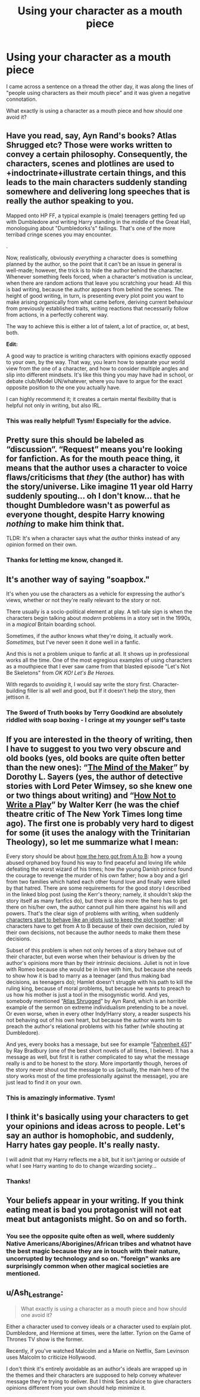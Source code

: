#+TITLE: Using your character as a mouth piece

* Using your character as a mouth piece
:PROPERTIES:
:Author: Snoo-31074
:Score: 8
:DateUnix: 1613008414.0
:DateShort: 2021-Feb-11
:FlairText: Discussion
:END:
I came across a sentence on a thread the other day, it was along the lines of "people using characters as their mouth piece" and it was given a negative connotation.

What exactly is using a character as a mouth piece and how should one avoid it?


** Have you read, say, Ayn Rand's books? Atlas Shrugged etc? Those were works written to convey a certain philosophy. Consequently, the characters, scenes and plotlines are used to +indoctrinate+illustrate certain things, and this leads to the main characters suddenly standing somewhere and delivering long speeches that is really the author speaking to you.

Mapped onto HP FF, a typical example is (male) teenagers getting fed up with Dumbledore and writing Harry standing in the middle of the Great Hall, monologuing about "Dumbledorks's" failings. That's one of the more terribad cringe scenes you may encounter.

.

Now, realistically, obviously /everything/ a character does is something planned by the author, so the point that it can't be an issue in general is well-made; however, the trick is to hide the author behind the character. Whenever something feels forced, when a character's motivation is unclear, when there are random actions that leave you scratching your head: All this is bad writing, because the author appears from behind the scenes. The height of good writing, in turn, is presenting every plot point you want to make arising organically from what came before, deriving current behaviour from previously established traits, writing reactions that necessarily follow from actions, in a perfectly coherent way.

The way to achieve this is either a lot of talent, a lot of practice, or, at best, both.

*Edit:*

A good way to practice is writing characters with opinions exactly opposed to your own, by the way. That way, you learn how to separate your world view from the one of a character, and how to consider multiple angles and slip into different mindsets. It's like this thing you may have had in school, or debate club/Model UN/whatever, where you have to argue for the exact opposite position to the one you actually have.

I can highly recommend it; it creates a certain mental flexibility that is helpful not only in writing, but also IRL.
:PROPERTIES:
:Author: Sescquatch
:Score: 32
:DateUnix: 1613012148.0
:DateShort: 2021-Feb-11
:END:

*** This was really helpful! Tysm! Especially for the advice.
:PROPERTIES:
:Author: Snoo-31074
:Score: 2
:DateUnix: 1613037993.0
:DateShort: 2021-Feb-11
:END:


** Pretty sure this should be labeled as “discussion”. “Request” means you're looking for fanfiction. As for the mouth peace thing, it means that the author uses a character to voice flaws/criticisms that /they/ (the author) has with the story/universe. Like imagine 11 year old Harry suddenly spouting... oh I don't know... that he thought Dumbledore wasn't as powerful as everyone thought, despite Harry knowing /nothing/ to make him think that.

TLDR: It's when a character says what the /author/ thinks instead of any opinion formed on their own.
:PROPERTIES:
:Author: Nathen_Drake_392
:Score: 6
:DateUnix: 1613009426.0
:DateShort: 2021-Feb-11
:END:

*** Thanks for letting me know, changed it.
:PROPERTIES:
:Author: Snoo-31074
:Score: 2
:DateUnix: 1613010006.0
:DateShort: 2021-Feb-11
:END:


** It's another way of saying "soapbox."

It's when you use the characters as a vehicle for expressing the author's views, whether or not they're really relevant to the story or not.

There usually is a socio-political element at play. A tell-tale sign is when the characters begin talking about /modern/ problems in a story set in the 1990s, in a /magical/ Britain boarding school.

Sometimes, if the author knows what they're doing, it actually work. /Sometimes,/ but I've never seen it done well in a fanfic.

And this is not a problem unique to fanfic at all. It shows up in professional works all the time. One of the most egregious examples of using characters as a mouthpiece that I ever saw came from that blasted episode "Let's Not Be Skeletons" from /OK KO! Let's Be Heroes./

With regards to /avoiding/ it, I would say write the story first. Character-building filler is all well and good, but If it doesn't help the story, then jettison it.
:PROPERTIES:
:Author: CryptidGrimnoir
:Score: 12
:DateUnix: 1613010554.0
:DateShort: 2021-Feb-11
:END:

*** The Sword of Truth books by Terry Goodkind are absolutely riddled with soap boxing - I cringe at my younger self's taste
:PROPERTIES:
:Author: dancortens
:Score: 2
:DateUnix: 1613038173.0
:DateShort: 2021-Feb-11
:END:


** If you are interested in the theory of writing, then I have to suggest to you two very obscure and old books (yes, old books are quite often better than the new ones): “[[https://www.fadedpage.com/showbook.php?pid=20140909][The Mind of the Maker]]” by Dorothy L. Sayers (yes, the author of detective stories with Lord Peter Wimsey, so she knew one or two things about writing) and “[[https://en.wikipedia.org/wiki/How_Not_to_Write_a_Play][How Not to Write a Play]]” by Walter Kerr (he was the chief theatre critic of The New York Times long time ago). The first one is probably very hard to digest for some (it uses the analogy with the Trinitarian Theology), so let me summarize what I mean:

Every story should be about [[https://matej.ceplovi.cz/blog/whats-wrong-with-ginny.html][how the hero got from A to B]]: how a young abused orphaned boy found his way to find peaceful and loving life while defeating the worst wizard of his times; how the young Danish prince found the courage to revenge the murder of his own father; how a boy and a girl from two families which hated each other found love and finally were killed by that hatred. There are some requirements for the good story I described in the linked blog post (using the Kerr's theory; namely, it shouldn't skip the story itself as many fanfics do), but there is also more: the hero has to get there on his/her own, the author cannot pull him there against his will and powers. That's the clear sign of problems with writing, when suddenly [[https://matej.ceplovi.cz/blog/augurey-or-loosing-of-sanity.html][characters start to behave like an idiots just to keep the plot together]]: all characters have to get from A to B because of their own decision, ruled by their own decisions, not because the author needs to make them these decisions.

Subset of this problem is when not only heroes of a story behave out of their character, but even worse when their behaviour is driven by the author's opinions more than by their intrinsic decisions. Juliet is not in love with Romeo because she would be in love with him, but because she needs to show how it is bad to marry as a teenager (and thus making bad decisions, as teenagers do); Hamlet doesn't struggle with his path to kill the ruling king, because of moral problems, but because he wants to preach to us how his mother is just a tool in the misogynistic world. And yes, somebody mentioned “[[https://en.wikipedia.org/wiki/Atlas_Shrugged][Atlas Shrugged]]” by Ayn Rand, which is an horrible example of the sermon on extreme individualism pretending to be a novel. Or even worse, when in every other Indy!Harry story, a reader suspects his not behaving out of his own heart, but because the author wants him to preach the author's relational problems with his father (while shouting at Dumbledore).

And yes, every books has a message, but see for example “[[https://en.wikipedia.org/wiki/Fahrenheit_451][Fahrenheit 451]]” by Ray Bradbury (one of the best short novels of all times, I believe). It has a message as well, but first it is rather complicated to say what the message really is and to be honest to the story. More importantly though, heroes of the story never shout out the message to us (actually, the main hero of the story works most of the time professionally against the message), you are just lead to find it on your own.
:PROPERTIES:
:Author: ceplma
:Score: 4
:DateUnix: 1613031980.0
:DateShort: 2021-Feb-11
:END:

*** This is amazingly informative. Tysm!
:PROPERTIES:
:Author: Snoo-31074
:Score: 1
:DateUnix: 1613086357.0
:DateShort: 2021-Feb-12
:END:


** I think it's basically using your characters to get your opinions and ideas across to people. Let's say an author is homophobic, and suddenly, Harry hates gay people. It's really nasty.

I will admit that my Harry reflects me a bit, but it isn't jarring or outside of what I see Harry wanting to do to change wizarding society...
:PROPERTIES:
:Author: IceReddit87
:Score: 8
:DateUnix: 1613009738.0
:DateShort: 2021-Feb-11
:END:

*** Thanks!
:PROPERTIES:
:Author: Snoo-31074
:Score: 2
:DateUnix: 1613009991.0
:DateShort: 2021-Feb-11
:END:


** Your beliefs appear in your writing. If you think eating meat is bad you protagonist will not eat meat but antagonists might. So on and so forth.
:PROPERTIES:
:Author: sonofnacalagon
:Score: 3
:DateUnix: 1613022091.0
:DateShort: 2021-Feb-11
:END:

*** You see the opposite quite often as well, where suddenly Native Americans/Aborigines/African tribes and whatnot have the best magic because they are in touch with their nature, uncorrupted by technology and so on. "foreign" wanks are surprisingly common when other magical societies are mentioned.
:PROPERTIES:
:Author: Hellstrike
:Score: 5
:DateUnix: 1613040962.0
:DateShort: 2021-Feb-11
:END:


** u/Ash_Lestrange:
#+begin_quote
  What exactly is using a character as a mouth piece and how should one avoid it?
#+end_quote

Either a character used to convey ideals or a character used to explain plot. Dumbledore, and Hermione at times, were the latter. Tyrion on the Game of Thrones TV show is the former.

Recently, if you've watched Malcolm and a Marie on Netflix, Sam Levinson uses Malcolm to criticize Hollywood.

I don't think it's entirely avoidable as an author's ideals are wrapped up in the themes and their characters are supposed to help convey whatever message they're trying to deliver. But I think Secs advice to give characters opinions different from your own should help minimize it.
:PROPERTIES:
:Author: Ash_Lestrange
:Score: 2
:DateUnix: 1613014782.0
:DateShort: 2021-Feb-11
:END:
